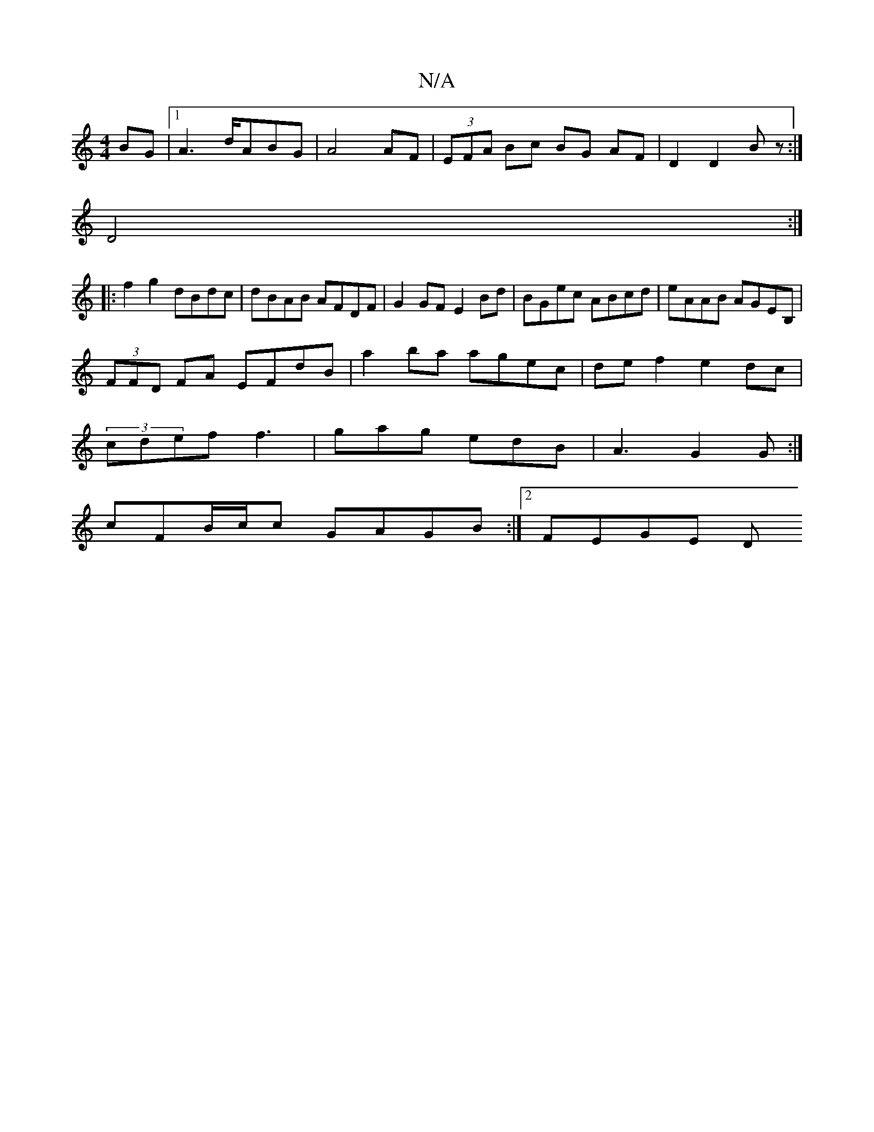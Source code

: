 X:1
T:N/A
M:4/4
R:N/A
K:Cmajor
BG|1 A2>dABG|A4 AF|(3EFA Bc BG AF | D2 D2 Bz :|
D4 :|
|: f2 g2 dBdc|dBAB AFDF|G2 GF E2 Bd|BGec ABcd|eAAB AGEB, |
(3FFD FA EFdB|a2 ba agec|def2 e2dc|
(3cdef f3 | gag edB|A3 G2G:|
cFB/c/c GAGB:|2 FEGE D